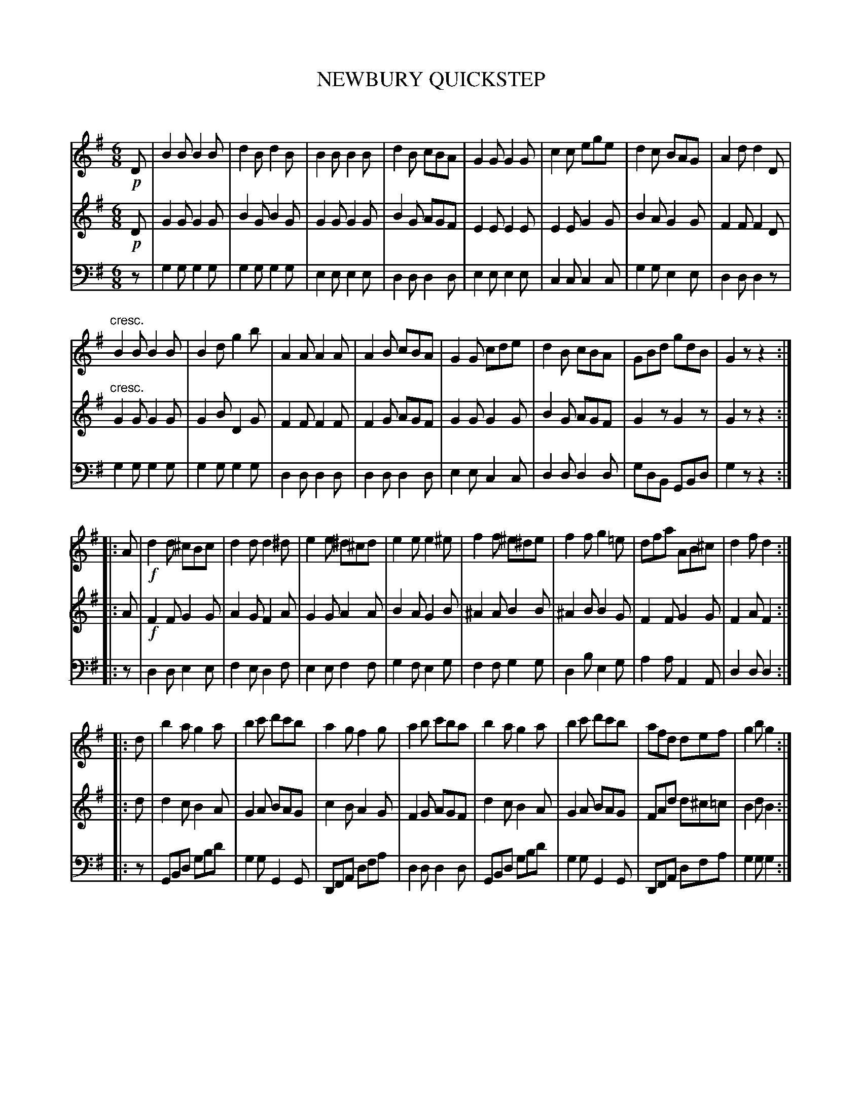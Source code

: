X: 30241
T: NEWBURY QUICKSTEP
C:
%R: quickstep, jig
B: Elias Howe "The Musician's Companion" Part 3 1844 p.24 #1 (and p.25 #1)
S: http://imslp.org/wiki/The_Musician's_Companion_(Howe,_Elias)
S: https://archive.org/stream/firstthirdpartof03howe/#page/66/mode/1up
Z: 2016 John Chambers <jc:trillian.mit.edu>
M: 6/8
L: 1/8
K: G
% - - - - - - - - - - - - - - - - - - - - - - - - -
V: 1 staves=3
!p!D |\
B2B B2B | d2B d2B | B2B B2B | d2B cBA |\
G2G G2G | c2c ege | d2c BAG | A2d d2D |
"^cresc."\
B2B B2B | B2d g2b | A2A A2A | A2B cBA |\
G2G cde | d2B cBA | GBd gdB | G2z z2 :|
|: A |!f!\
d2d ^cBc | d2d d2^d | e2e ^d^cd | e2e e2^e |\
f2f ^e^de | f2f g2=e | dfa AB^c | d2f d2 :|
|: d |\
b2a g2a | b2c' d'c'b | a2g f2g | a2b c'ba |\
b2a g2a | b2c' d'c'b | afd def | g2b g2 :|
% - - - - - - - - - - - - - - - - - - - - - - - - -
V: 2
!p!D |\
G2G G2G | B2G B2G | G2G G2G | B2G AGF |\
E2E E2E | E2E G2G | B2A G2G | F2F F2D |
"^cresc."\
G2G G2G | G2B D2G | F2F F2F | F2G AGF |\
G2G G2G | B2G AGF | G2z G2z | G2z z2 :|
|: A |!f!\
F2F G2G | A2G F2A | G2G A2A | B2A G2B |\
^A2A B2B | ^A2B B2G | F2F G2G | F2A F2 :|
|: d |\
d2c B2A | G2A BAG | c2B A2G | F2G AGF |\
d2c B2A | G2A BAG | FAd d^c=c | B2d B2 :|
% - - - - - - - - - - - - - - - - - - - - - - - - -
V: 3 clef=bass middle=d
z |\
g2g g2g | g2g g2g | e2e e2e | d2d d2d |\
e2e e2e | c2c c2c | g2g e2e | d2d d2z |
g2g g2g | g2g g2g | d2d d2d | d2d d2d |\
e2e c2c | d2d d2d | gdB GBd | g2z z2 :|
|: z |\
d2d e2e | f2e d2f | e2e f2f | g2f e2g |\
f2f g2g | d2b e2g | a2a A2A | d2d d2 :|
|: z |\
GBd gbd' | g2g G2G | DFA dfa | d2d d2d |\
GBd gbd' | g2g G2G | DFA dfa | g2g g2 :|
% - - - - - - - - - - - - - - - - - - - - - - - - -
